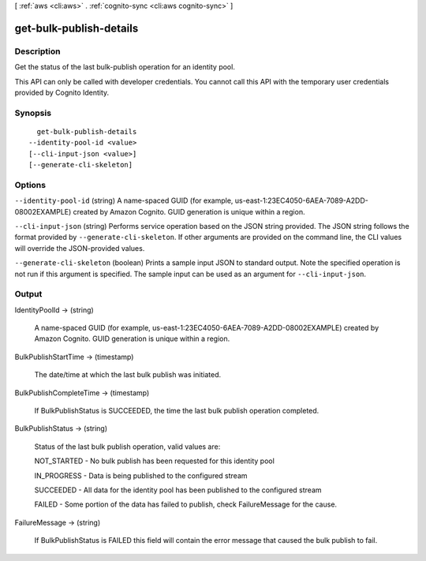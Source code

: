 [ :ref:`aws <cli:aws>` . :ref:`cognito-sync <cli:aws cognito-sync>` ]

.. _cli:aws cognito-sync get-bulk-publish-details:


************************
get-bulk-publish-details
************************



===========
Description
===========



Get the status of the last bulk-publish operation for an identity pool.

 

This API can only be called with developer credentials. You cannot call this API with the temporary user credentials provided by Cognito Identity.



========
Synopsis
========

::

    get-bulk-publish-details
  --identity-pool-id <value>
  [--cli-input-json <value>]
  [--generate-cli-skeleton]




=======
Options
=======

``--identity-pool-id`` (string)
A name-spaced GUID (for example, us-east-1:23EC4050-6AEA-7089-A2DD-08002EXAMPLE) created by Amazon Cognito. GUID generation is unique within a region.

``--cli-input-json`` (string)
Performs service operation based on the JSON string provided. The JSON string follows the format provided by ``--generate-cli-skeleton``. If other arguments are provided on the command line, the CLI values will override the JSON-provided values.

``--generate-cli-skeleton`` (boolean)
Prints a sample input JSON to standard output. Note the specified operation is not run if this argument is specified. The sample input can be used as an argument for ``--cli-input-json``.



======
Output
======

IdentityPoolId -> (string)

  A name-spaced GUID (for example, us-east-1:23EC4050-6AEA-7089-A2DD-08002EXAMPLE) created by Amazon Cognito. GUID generation is unique within a region.

  

BulkPublishStartTime -> (timestamp)

  The date/time at which the last bulk publish was initiated.

  

BulkPublishCompleteTime -> (timestamp)

  If BulkPublishStatus is SUCCEEDED, the time the last bulk publish operation completed.

  

BulkPublishStatus -> (string)

  Status of the last bulk publish operation, valid values are: 

  NOT_STARTED - No bulk publish has been requested for this identity pool

   

  IN_PROGRESS - Data is being published to the configured stream

   

  SUCCEEDED - All data for the identity pool has been published to the configured stream

   

  FAILED - Some portion of the data has failed to publish, check FailureMessage for the cause.

  

  

FailureMessage -> (string)

  If BulkPublishStatus is FAILED this field will contain the error message that caused the bulk publish to fail.

  

